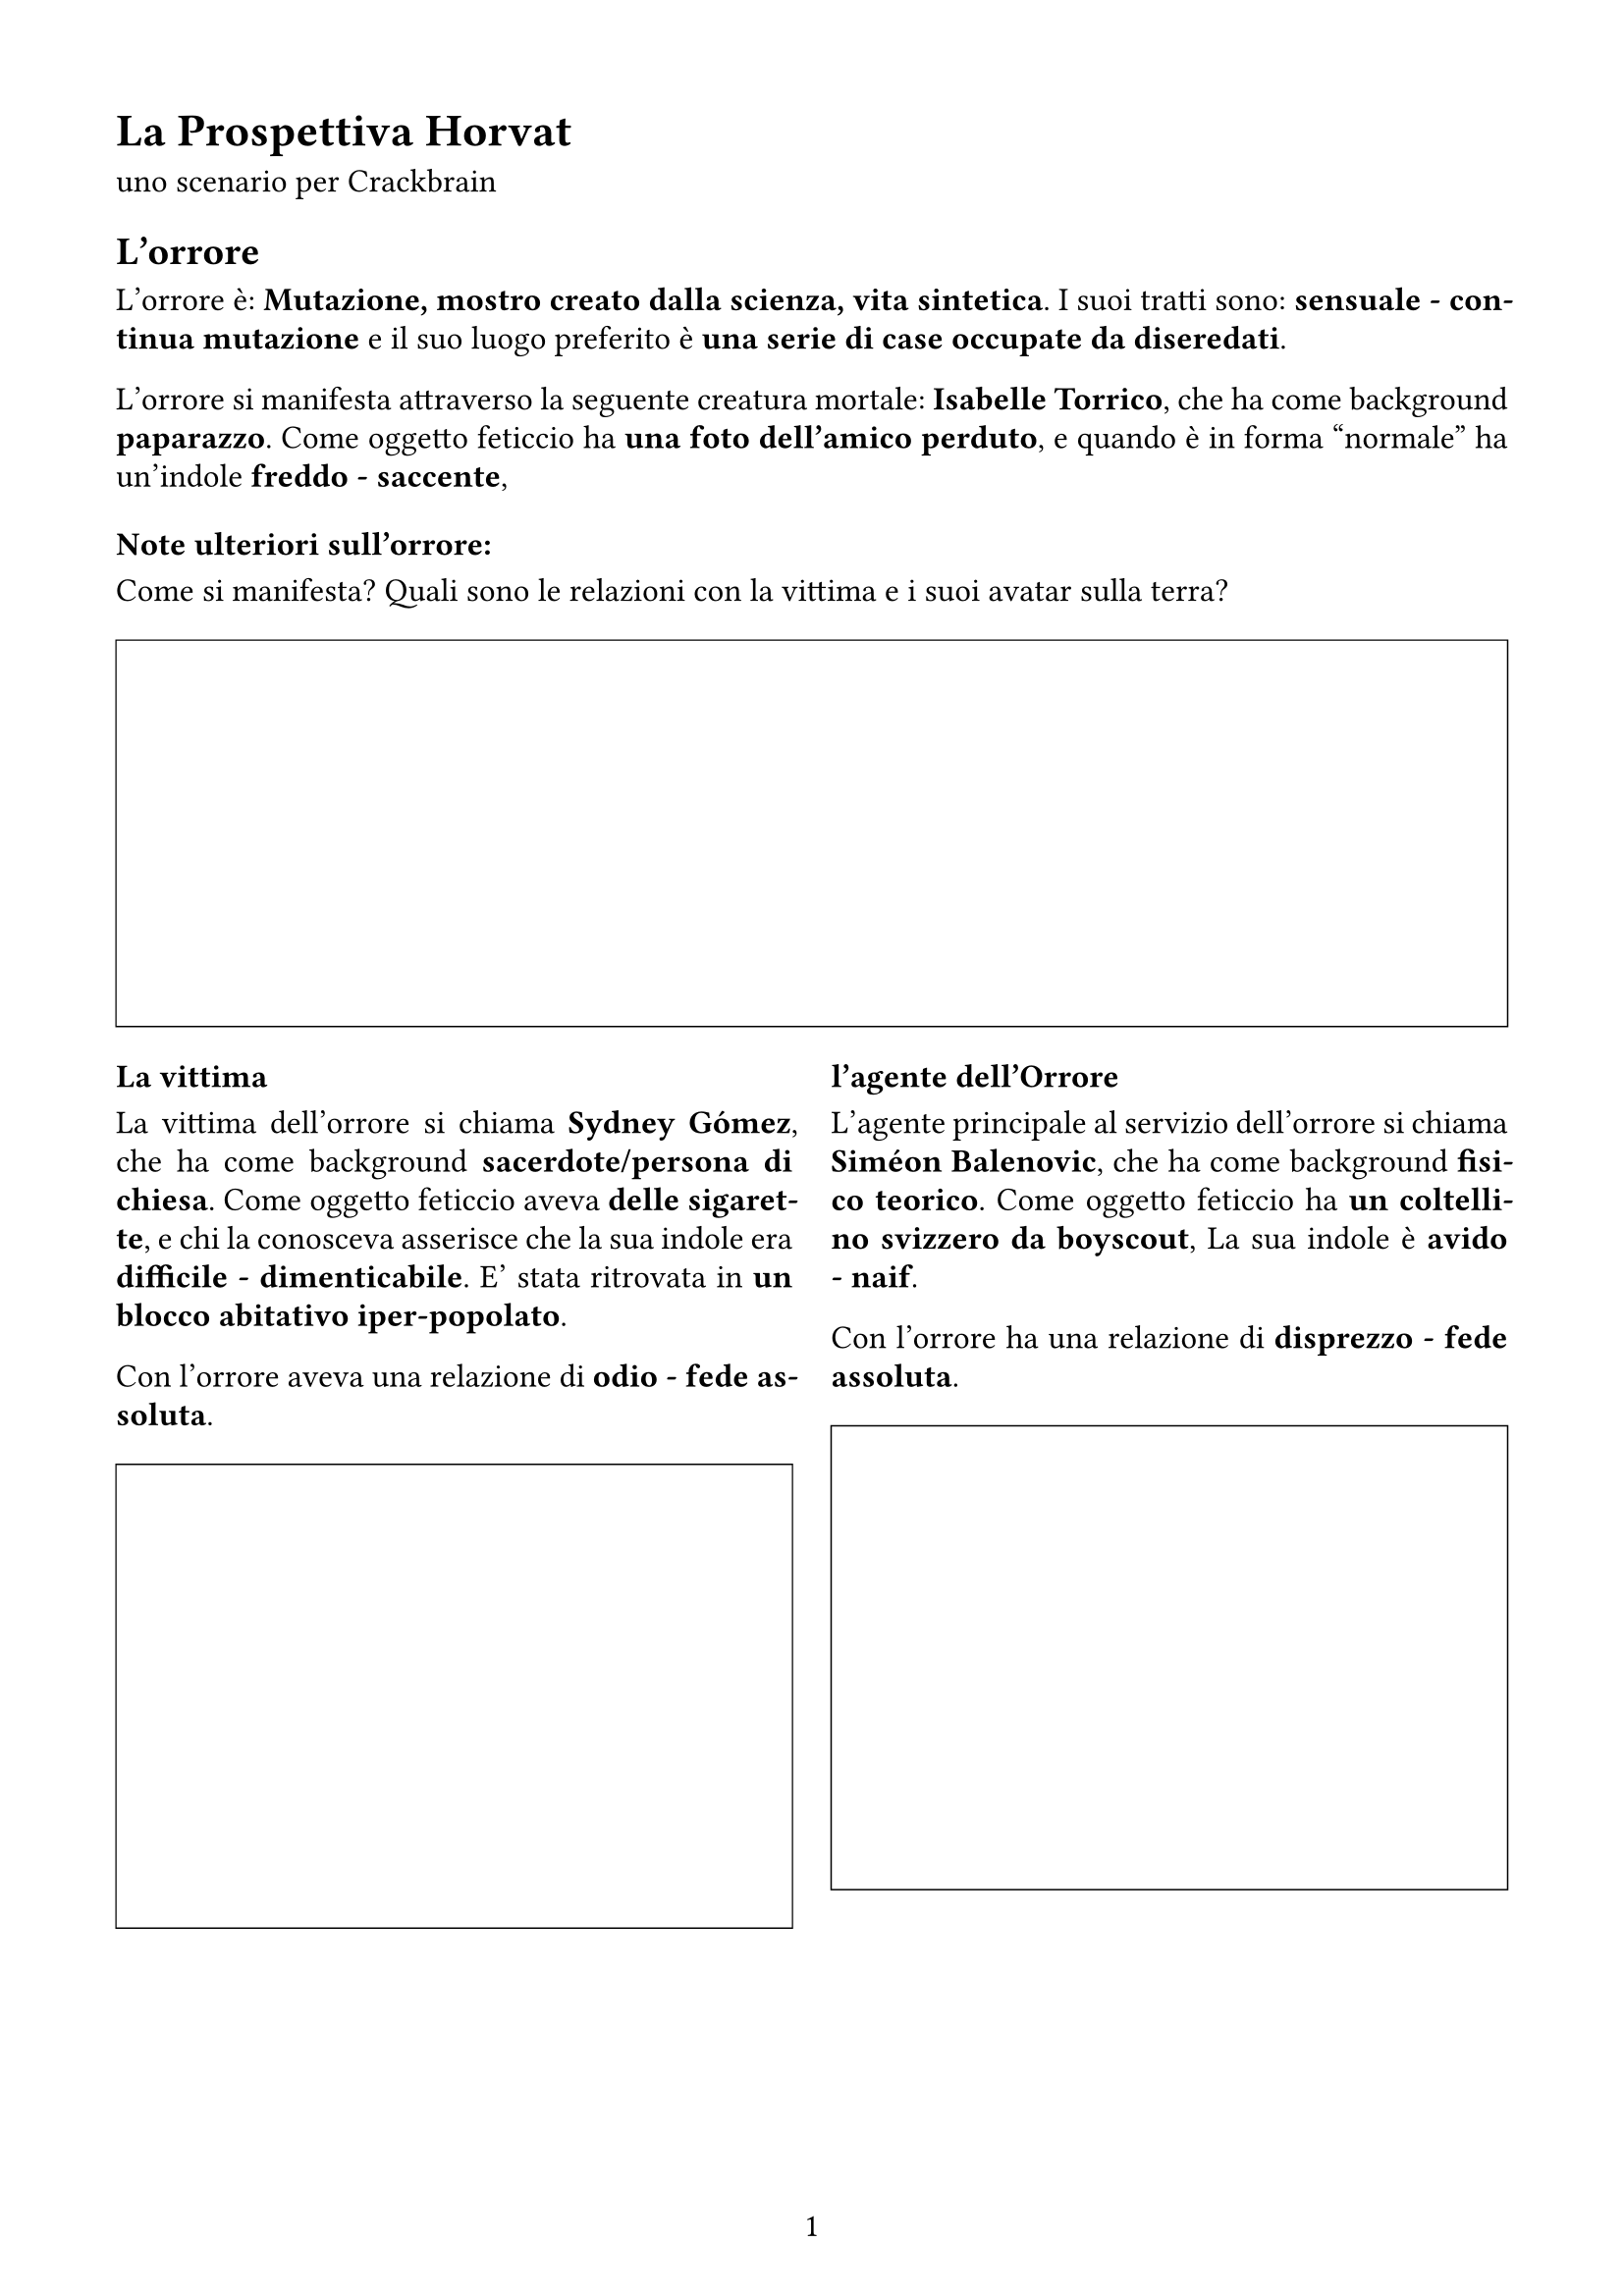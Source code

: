 #set page(
  width:21cm,
  height:29.7cm,
  margin: (x: 1.5cm, y: 1.5cm),
  numbering: "1"
)

#set text(lang: "it", size: 12pt)
#set text(font: "Chivo")

#set par(
  justify: true,
  leading: 0.52em,

)

= La Prospettiva  Horvat

uno scenario per Crackbrain

== L'orrore

L'orrore è: *Mutazione, mostro creato dalla scienza, vita sintetica*. I suoi tratti sono: *sensuale - continua mutazione* e il suo luogo preferito è *una serie di case occupate da diseredati*. 

L'orrore si manifesta attraverso la seguente creatura mortale: *Isabelle Torrico*, 
che ha come background *paparazzo*. Come oggetto feticcio ha *una foto dell’amico perduto*, 
e quando è in forma "normale" ha un'indole *freddo - saccente*, 

=== Note ulteriori sull'orrore:

Come si manifesta? Quali sono le relazioni con la vittima e i suoi avatar sulla terra? 

#figure(
block(
    width: 100%    ,
    height: 5cm,
    stroke: (0.5pt +black)
)
)

#grid(
columns: (1fr, 1fr),
gutter: 5mm,
[
=== La vittima

La vittima dell'orrore si chiama *Sydney Gómez*, 
che ha come background *sacerdote/persona di chiesa*. Come oggetto feticcio aveva *delle sigarette*, 
e chi la conosceva asserisce che la sua indole era  *difficile - dimenticabile*. 
E' stata ritrovata in *un blocco abitativo iper-popolato*. 

Con l'orrore aveva una relazione di *odio - fede assoluta*. 

#figure(
block(
    width: 100%    ,
    height: 6cm,
    stroke: (0.5pt +black)
)
)
],
[
=== l'agente dell'Orrore

L'agente principale al servizio dell'orrore si chiama *Siméon Balenovic*, 
che ha come background *fisico teorico*. Come oggetto feticcio ha *un coltellino svizzero da boyscout*, 
La sua indole è  *avido - naif*. 

Con l'orrore ha una relazione di *disprezzo - fede assoluta*. 

#figure(
block(
    width: 100%    ,
    height: 6cm,
    stroke: (0.5pt +black)
)
)
])

#pagebreak()

== Altri Png

#let pngBlock(Nome:"", Background:"", Oggetto:"", Indole:"", Ruolo:"", Relazione:"") = {
figure(
block(
width: 100%,
[
#set align(left)
=== #Ruolo

- Nome *#Nome*
- Background *#Background*
- Oggetto *#Oggetto*
- Indole *#Indole*
- Relazione *#Relazione*

#figure(
    block(
        width: 100%    ,
        height: 6cm,
        stroke: (0.5pt +black)
    )
)

]
)
)
}

Lista dei personaggi dello scenario

#grid(
columns: (1fr, 1fr),
gutter: 5mm,

pngBlock(Nome:       [ Ava Chippo ], 
        Background: [ sacerdote/persona di chiesa ] , 
        Oggetto   : [ una bicicletta rossa ], 
        Indole    : [ dimenticabile - furbo ], 
        Ruolo     : [ Parente/amico/civile/testimone ], 
        Relazione : [ sottomissione]
),

pngBlock(Nome:       [ Addison Valle ], 
        Background: [ musicista ] , 
        Oggetto   : [ un coltellino svizzero da boyscout ], 
        Indole    : [ deciso - furbo ], 
        Ruolo     : [ Indagatore rivale, anti-PG ], 
        Relazione : [ sottomissione]
),

pngBlock(Nome:       [ Bahari Yvon ], 
        Background: [ giornalista ] , 
        Oggetto   : [ un pendaglio di giada cinese ], 
        Indole    : [ affascinante - attento ], 
        Ruolo     : [ Agente della minaccia, travestito ], 
        Relazione : [ potere]
),

pngBlock(Nome:       [ Rébecca Landau ], 
        Background: [ psichiatra ] , 
        Oggetto   : [ un&#39;utilitaria ], 
        Indole    : [ aggressivo - attento ], 
        Ruolo     : [ Veggente, testimone paranormale ], 
        Relazione : [ fiducia]
),

pngBlock(Nome:       [ Guo Vitezovic ], 
        Background: [ musicista ] , 
        Oggetto   : [ uno strumento musicale ], 
        Indole    : [ saccente - freddo ], 
        Ruolo     : [ Altra possibile vittima / redshirt ], 
        Relazione : [ sentimentale]
),

pngBlock(Nome:       [ Angélique Vitezovic ], 
        Background: [ sindacalista ] , 
        Oggetto   : [ due dadi truccati ], 
        Indole    : [ deciso - difficile ], 
        Ruolo     : [ Png Extra 1 correlato a Addison Valle ], 
        Relazione : [ sentimentale]
),

pngBlock(Nome:       [ Brielle Yadav ], 
        Background: [ vip da due soldi ] , 
        Oggetto   : [ un rolex ], 
        Indole    : [ attento - aggressivo ], 
        Ruolo     : [ Png Extra 2 correlato a Guo Vitezovic ], 
        Relazione : [ odio]
),

pngBlock(Nome:       [ Thomas Elfrougui ], 
        Background: [ guardia notturna ] , 
        Oggetto   : [ un rolex ], 
        Indole    : [ difficile - perditempo ], 
        Ruolo     : [ Png Extra 3 correlato a Siméon Balenovic ], 
        Relazione : [ odio]
),

pngBlock(Nome:       [ Adam Pendragon ], 
        Background: [ fisico teorico ] , 
        Oggetto   : [ una foto dell’amico perduto ], 
        Indole    : [ inafferrabile - saccente ], 
        Ruolo     : [ Png Extra 4 correlato a Siméon Balenovic ], 
        Relazione : [ fede assoluta]
),

pngBlock(Nome:       [ Alessia Cano ], 
        Background: [ vip da due soldi ] , 
        Oggetto   : [ un coltellino svizzero da boyscout ], 
        Indole    : [ naif - inafferrabile ], 
        Ruolo     : [ Png Extra 5 correlato a Addison Valle ], 
        Relazione : [ sentimentale]
),

)

== Note

#block(
    width: 100%,
    height: 6cm,
    stroke: (0.5pt +black)
)

#pagebreak()

== Personaggi

#v(12pt)

#let personaggio(Nome:"", Background:"", Oggetto:"", Stile:"", Descrizione:"") = {
    figure(
        block(
        width: 100%    ,
        fill: rgb("#F5F5F5"),
        inset: 5pt,
        [
        #set align(left)
#text( size:14pt, weight: 700, [ #Nome (#Background) ])

- Stile: *#Stile* : #Descrizione
- Oggetto: #Oggetto

#block(
    width: 100%,
    height: 2cm,
    inset: 5pt,
    stroke: (0.5pt + gray),
    fill: white,
    [ _Legami_ ]
)

#block(
    width: 100%,
    height: 5cm,
    inset: 5pt,
    stroke: (0.5pt + gray),
    fill: white,
    [ _Note_ ]
)
        ]
    )
    )
}


#grid(
columns: (1fr, 1fr),
gutter: 5mm,

personaggio(Nome:       [ Perrine Moreno ], 
        Background:  [ atleta ] , 
        Oggetto:    [ una vecchia muscle car scassata ], 
        Stile:       [ Bruto ], 
        Descrizione: [ Il bruto affronta il caso di petto, facendo valere la propria prestanza fisica e capacità intimidatoria. ], 
),

personaggio(Nome:       [ Scarlett Maric ], 
        Background:  [ corriere ] , 
        Oggetto:    [ un accendino personalizzato ], 
        Stile:       [ Abile ], 
        Descrizione: [ L’abile ha sempre un asso nella manica, percorre la città inosservato ed è molto probabile che sappia come accendere un’auto senza usare le chiavi. ], 
),

personaggio(Nome:       [ Harper Carstairs ], 
        Background:  [ ingegnere (informatico se coerente con il periodo) ] , 
        Oggetto:    [ due dadi truccati ], 
        Stile:       [ Abile ], 
        Descrizione: [ L’abile ha sempre un asso nella manica, percorre la città inosservato ed è molto probabile che sappia come accendere un’auto senza usare le chiavi. ], 
),

personaggio(Nome:       [ Saidi-Sief Perrin ], 
        Background:  [ ingegnere (informatico se coerente con il periodo) ] , 
        Oggetto:    [ unìespressione seducente ], 
        Stile:       [ Zero stile ], 
        Descrizione: [ non tutti nascono con talenti o inclinazioni. Stacci. ], 
),

personaggio(Nome:       [ Elizabeth Nancic ], 
        Background:  [ avvocato ] , 
        Oggetto:    [ una bibbia ], 
        Stile:       [ Medium ], 
        Descrizione: [ Il medium sfrutta il suo collegamento con il paranormale per individuare, comprendere e non farsi uccidere da quello che scienza e buon senso non possono spiegare. ], 
),

personaggio(Nome:       [ Marie Garcia ], 
        Background:  [ tassista ] , 
        Oggetto:    [ un coltellino svizzero da boyscout ], 
        Stile:       [ Bruto ], 
        Descrizione: [ Il bruto affronta il caso di petto, facendo valere la propria prestanza fisica e capacità intimidatoria. ], 
),

personaggio(Nome:       [ Lily Jensen ], 
        Background:  [ finta occupazione, agente del controspionaggio ] , 
        Oggetto:    [ una bicicletta rossa ], 
        Stile:       [ Bruto ], 
        Descrizione: [ Il bruto affronta il caso di petto, facendo valere la propria prestanza fisica e capacità intimidatoria. ], 
),

personaggio(Nome:       [ Priya Morceli ], 
        Background:  [ professore ] , 
        Oggetto:    [ un Game Boy color ], 
        Stile:       [ Abile ], 
        Descrizione: [ L’abile ha sempre un asso nella manica, percorre la città inosservato ed è molto probabile che sappia come accendere un’auto senza usare le chiavi. ], 
),

)
